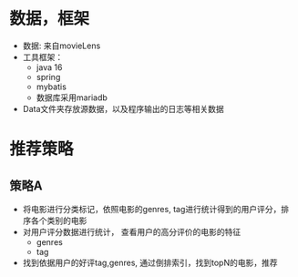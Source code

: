 

* 数据，框架
 * 数据: 来自movieLens
 * 工具框架：
   * java 16
   * spring
   * mybatis
   * 数据库采用mariadb
 * Data文件夹存放源数据，以及程序输出的日志等相关数据

* 推荐策略
** 策略A
    * 将电影进行分类标记，依照电影的genres, tag进行统计得到的用户评分，排序各个类别的电影
    * 对用户评分数据进行统计， 查看用户的高分评价的电影的特征
      * genres
      * tag
    * 找到依据用户的好评tag,genres, 通过倒排索引，找到topN的电影，推荐
